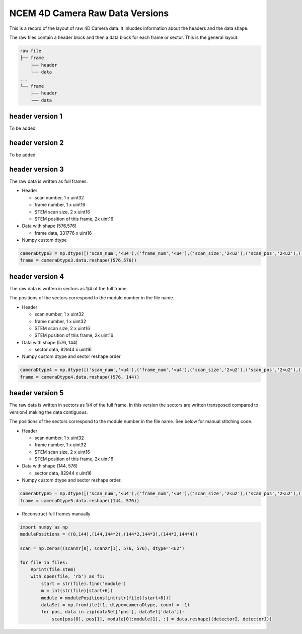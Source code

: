 
NCEM 4D Camera Raw Data Versions
================================

This is a record of the layout of raw 4D Camera data. It inlucdes
information about the headers and the data shape.

The raw files contain a header block and then a data block
for each frame or sector. This is the general layout:

.. code-block::

   raw file
   ├── frame
       ├── header
       └── data
   ...
   └── frame
       ├── header
       └── data

header version 1
----------------

To be added

header version 2
----------------

To be added

header version 3
----------------

The raw data is written as full frames.

*

 Header

 * scan number, 1 x uint32
 * frame number, 1 x uint16
 * STEM scan size, 2 x uint16
 * STEM position of this frame, 2x uint16

*

 Data with shape (576,576)

 * frame data, 331776 x uint16

*
 Numpy custom dtype

.. code-block:: python

   cameraDtype3 = np.dtype([('scan_num','<u4'),('frame_num','<u4'),('scan_size','2<u2'),('scan_pos','2<u2'),('data','331776<u2')])
   frame = cameraDtype3.data.reshape((576,576))

header version 4
----------------

The raw data is written in sectors as 1/4 of the full frame.

The positions of the sectors correspond to the module number in the
file name.

*

 Header

 * scan number, 1 x uint32
 * frame number, 1 x uint32
 * STEM scan size, 2 x uint16
 * STEM position of this frame, 2x uint16

*

 Data with shape (576, 144)

 * sector data, 82944 x uint16

*
 Numpy custom dtype and sector reshape order

.. code-block:: python

   cameraDtype4 = np.dtype([('scan_num','<u4'),('frame_num','<u4'),('scan_size','2<u2'),('scan_pos','2<u2'),('data','82944<u2')])
   frame = cameraDtype4.data.reshape((576, 144))

header version 5
----------------

The raw data is written in sectors as 1/4 of the full frame.
In this version the sectors are written transposed compared to version4
making the data contiguous.

The positions of the sectors correspond to the module number in the
file name. See below for manual stitching code.

*

 Header

 * scan number, 1 x uint32
 * frame number, 1 x uint32
 * STEM scan size, 2 x uint16
 * STEM position of this frame, 2x uint16

*

 Data with shape (144, 576)

 * sector data, 82944 x uint16

*
 Numpy custom dtype and sector reshape order.

.. code-block:: python

   cameraDtype5 = np.dtype([('scan_num','<u4'),('frame_num','<u4'),('scan_size','2<u2'),('scan_pos','2<u2'),('data','82944<u2')])
   frame = cameraDtype5.data.reshape((144, 576))

* Reconstruct full frames manually

.. code-block:: python

  import numpy as np
  modulePositions = ((0,144),(144,144*2),(144*2,144*3),(144*3,144*4))

  scan = np.zeros((scanXY[0], scanXY[1], 576, 576), dtype='<u2')

  for file in files:
      #print(file.stem)
      with open(file, 'rb') as f1:
          start = str(file).find('module')
          m = int(str(file)[start+6])
          module = modulePositions[int(str(file)[start+6])]
          dataSet = np.fromfile(f1, dtype=cameraDtype, count = -1)
          for pos, data in zip(dataSet['pos'], dataSet['data']):
              scan[pos[0], pos[1], module[0]:module[1], :] = data.reshape((detectorI, detectorJ))